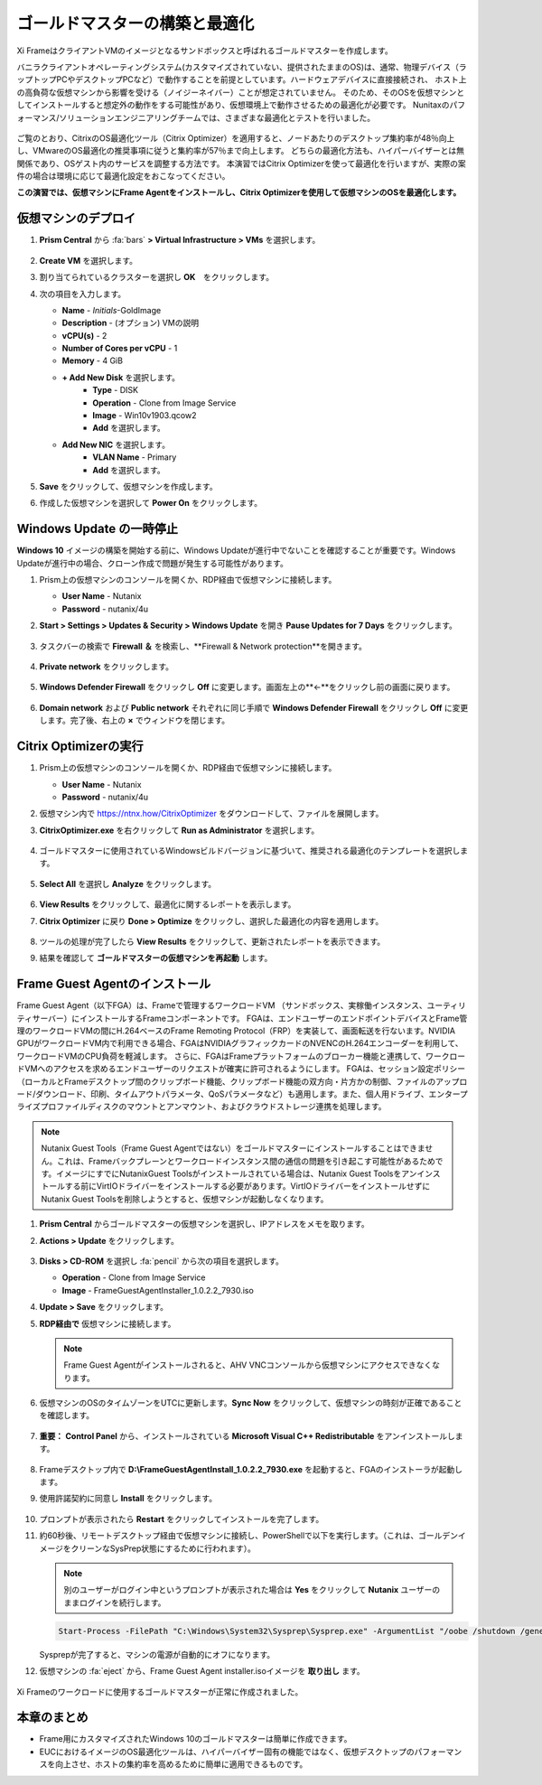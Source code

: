 .. _framegoldimage:

------------------------------------
ゴールドマスターの構築と最適化
------------------------------------

Xi FrameはクライアントVMのイメージとなるサンドボックスと呼ばれるゴールドマスターを作成します。

バニラクライアントオペレーティングシステム(カスタマイズされていない、提供されたままのOS)は、通常、物理デバイス（ラップトップPCやデスクトップPCなど）で動作することを前提としています。ハードウェアデバイスに直接接続され、
ホスト上の高負荷な仮想マシンから影響を受ける（ノイジーネイバー）ことが想定されていません。
そのため、そのOSを仮想マシンとしてインストールすると想定外の動作をする可能性があり、仮想環境上で動作させるための最適化が必要です。
Nunitaxのパフォーマンス/ソリューションエンジニアリングチームでは、さまざまな最適化とテストを行いました。

.. figure:: images/19.png

ご覧のとおり、CitrixのOS最適化ツール（Citrix Optimizer）を適用すると、ノードあたりのデスクトップ集約率が48％向上し、VMwareのOS最適化の推奨事項に従うと集約率が57％まで向上します。
どちらの最適化方法も、ハイパーバイザーとは無関係であり、OSゲスト内のサービスを調整する方法です。
本演習ではCitrix Optimizerを使って最適化を行いますが、実際の案件の場合は環境に応じて最適化設定をおこなってください。

**この演習では、仮想マシンにFrame Agentをインストールし、Citrix Optimizerを使用して仮想マシンのOSを最適化します。**

仮想マシンのデプロイ
++++++++++++++

#. **Prism Central** から :fa:`bars` **> Virtual Infrastructure > VMs** を選択します。

   .. figure:: images/1.png

#. **Create VM** を選択します。

#. 割り当てられているクラスターを選択し **OK**　をクリックします。

#. 次の項目を入力します。

   - **Name** - *Initials*\ -GoldImage
   - **Description** - (オプション) VMの説明
   - **vCPU(s)** - 2
   - **Number of Cores per vCPU** - 1
   - **Memory** - 4 GiB

   - **+ Add New Disk** を選択します。
       - **Type** - DISK
       - **Operation** - Clone from Image Service
       - **Image** - Win10v1903.qcow2
       - **Add** を選択します。

   - **Add New NIC** を選択します。
       - **VLAN Name** - Primary
       - **Add** を選択します。

#. **Save** をクリックして、仮想マシンを作成します。

#. 作成した仮想マシンを選択して **Power On** をクリックします。

.. _FramePausingUpdates:

Windows Update の一時停止
++++++++++++++++++++++++

**Windows 10** イメージの構築を開始する前に、Windows Updateが進行中でないことを確認することが重要です。Windows Updateが進行中の場合、クローン作成で問題が発生する可能性があります。

#. Prism上の仮想マシンのコンソールを開くか、RDP経由で仮想マシンに接続します。

   - **User Name** - Nutanix
   - **Password** - nutanix/4u

#. **Start > Settings > Updates & Security > Windows Update** を開き **Pause Updates for 7 Days** をクリックします。

   .. figure:: images/24.png

#. タスクバーの検索で **Firewall ＆** を検索し、**Firewall & Network protection**を開きます。

   .. figure:: images/24a.png

#. **Private network** をクリックします。

   .. figure:: images/24b.png

#. **Windows Defender Firewall** をクリックし **Off** に変更します。画面左上の**←**をクリックし前の画面に戻ります。

   .. figure:: images/24c.png

#. **Domain network** および **Public network** それぞれに同じ手順で **Windows Defender Firewall** をクリックし **Off** に変更します。完了後、右上の **×** でウィンドウを閉じます。


Citrix Optimizerの実行
++++++++++++++++++++++++

#. Prism上の仮想マシンのコンソールを開くか、RDP経由で仮想マシンに接続します。

   - **User Name** - Nutanix
   - **Password** - nutanix/4u

#. 仮想マシン内で  https://ntnx.how/CitrixOptimizer  をダウンロードして、ファイルを展開します。

#. **CitrixOptimizer.exe** を右クリックして **Run as Administrator** を選択します。

   .. figure:: images/12.png

#. ゴールドマスターに使用されているWindowsビルドバージョンに基づいて、推奨される最適化のテンプレートを選択します。

   .. figure:: images/13.png

#. **Select All** を選択し **Analyze** をクリックします。

   .. figure:: images/14.png

#. **View Results** をクリックして、最適化に関するレポートを表示します。

#. **Citrix Optimizer** に戻り **Done > Optimize** をクリックし、選択した最適化の内容を適用します。

   .. figure:: images/15.png

#. ツールの処理が完了したら **View Results** をクリックして、更新されたレポートを表示できます。

#. 結果を確認して **ゴールドマスターの仮想マシンを再起動** します。

..   Running VMware OS Optimization Tool
      +++++++++++++++++++++++++++++++++++

      #. Within the VM console, download https://ntnx.how/VMwareOSOptimizationTool and extract to a directory.

      #. Right-click **VMwareOSOptimizationTool.exe** and select **Run as Administrator**.

      #. Click the **Select All** checkbox. Scroll down to **Cleanup Jobs** and un-select the 4 available optimizations. Click **Analyze**.

         .. figure:: images/16.png

         .. note::

            The Cleanup Jobs are excluded from this exercise as they can be time consuming to apply.

      #. Note the outstanding optimizations not applied in the **Analysis Summary** pane.

         .. figure:: images/17.png

      #. Click **Optimize** to apply the remaining optimizations.

         .. figure:: images/18.png

      #. Review the results and then **restart your Gold Image VM**.

Frame Guest Agentのインストール
++++++++++++++++++++++++++++++++
Frame Guest Agent（以下FGA）は、Frameで管理するワークロードVM
（サンドボックス、実稼働インスタンス、ユーティリティサーバー）にインストールするFrameコンポーネントです。
FGAは、エンドユーザーのエンドポイントデバイスとFrame管理のワークロードVMの間にH.264ベースのFrame Remoting Protocol（FRP）を実装して、画面転送を行ないます。NVIDIA GPUがワークロードVM内で利用できる場合、FGAはNVIDIAグラフィックカードのNVENCのH.264エンコーダーを利用して、ワークロードVMのCPU負荷を軽減します。
さらに、FGAはFrameプラットフォームのブローカー機能と連携して、ワークロードVMへのアクセスを求めるエンドユーザーのリクエストが確実に許可されるようにします。
FGAは、セッション設定ポリシー（ローカルとFrameデスクトップ間のクリップボード機能、クリップボード機能の双方向・片方かの制御、ファイルのアップロード/ダウンロード、印刷、タイムアウトパラメータ、QoSパラメータなど）も適用します。また、個人用ドライブ、エンタープライズプロファイルディスクのマウントとアンマウント、およびクラウドストレージ連携を処理します。

.. note::

  Nutanix Guest Tools（Frame Guest Agentではない）をゴールドマスターにインストールすることはできません。これは、Frameバックプレーンとワークロードインスタンス間の通信の問題を引き起こす可能性があるためです。イメージにすでにNutanixGuest Toolsがインストールされている場合は、Nutanix Guest Toolsをアンインストールする前にVirtIOドライバーをインストールする必要があります。VirtIOドライバーをインストールせずにNutanix Guest Toolsを削除しようとすると、仮想マシンが起動しなくなります。

#. **Prism Central** からゴールドマスターの仮想マシンを選択し、IPアドレスをメモを取ります。

#. **Actions > Update** をクリックします。

   .. figure:: images/2.png

#. **Disks > CD-ROM** を選択し :fa:`pencil` から次の項目を選択します。

   - **Operation** - Clone from Image Service
   - **Image** - FrameGuestAgentInstaller_1.0.2.2_7930.iso

#. **Update > Save** をクリックします。

#. **RDP経由で** 仮想マシンに接続します。　

   .. note::

      Frame Guest Agentがインストールされると、AHV VNCコンソールから仮想マシンにアクセスできなくなります。

#. 仮想マシンのOSのタイムゾーンをUTCに更新します。**Sync Now** をクリックして、仮想マシンの時刻が正確であることを確認します。

   .. figure:: images/20.png

#. **重要：** **Control Panel** から、インストールされている **Microsoft Visual C++ Redistributable** をアンインストールします。

   .. figure:: images/22.png

#. Frameデスクトップ内で **D:\\FrameGuestAgentInstall_1.0.2.2_7930.exe** を起動すると、FGAのインストーラが起動します。

#. 使用許諾契約に同意し **Install** をクリックします。

   .. figure:: images/21.png

#. プロンプトが表示されたら **Restart** をクリックしてインストールを完了します。

#. 約60秒後、リモートデスクトップ経由で仮想マシンに接続し、PowerShellで以下を実行します。（これは、ゴールデンイメージをクリーンなSysPrep状態にするために行われます）。

   .. note::

    別のユーザーがログイン中というプロンプトが表示された場合は **Yes** をクリックして **Nutanix** ユーザーのままログインを続行します。

   .. code-block:: PowerShell

    Start-Process -FilePath "C:\Windows\System32\Sysprep\Sysprep.exe" -ArgumentList "/oobe /shutdown /generalize /unattend:C:\ProgramData\Frame\Sysprep\Unattend.xml" -Wait -NoNewWindow

   Sysprepが完了すると、マシンの電源が自動的にオフになります。

#. 仮想マシンの :fa:`eject` から、Frame Guest Agent installer.isoイメージを **取り出し** ます。

   .. figure:: images/23.png

Xi Frameのワークロードに使用するゴールドマスターが正常に作成されました。

本章のまとめ
+++++++++

- Frame用にカスタマイズされたWindows 10のゴールドマスターは簡単に作成できます。

- EUCにおけるイメージのOS最適化ツールは、ハイパーバイザー固有の機能ではなく、仮想デスクトップのパフォーマンスを向上させ、ホストの集約率を高めるために簡単に適用できるものです。
